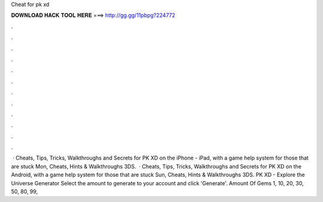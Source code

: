 Cheat for pk xd

𝐃𝐎𝐖𝐍𝐋𝐎𝐀𝐃 𝐇𝐀𝐂𝐊 𝐓𝐎𝐎𝐋 𝐇𝐄𝐑𝐄 ===> http://gg.gg/11pbpg?224772

.

.

.

.

.

.

.

.

.

.

.

.

 · Cheats, Tips, Tricks, Walkthroughs and Secrets for PK XD on the iPhone - iPad, with a game help system for those that are stuck Mon, Cheats, Hints & Walkthroughs 3DS.  · Cheats, Tips, Tricks, Walkthroughs and Secrets for PK XD on the Android, with a game help system for those that are stuck Sun, Cheats, Hints & Walkthroughs 3DS. PK XD - Explore the Universe Generator Select the amount to generate to your account and click 'Generate'. Amount Of Gems 1, 10, 20, 30, 50, 80, 99,